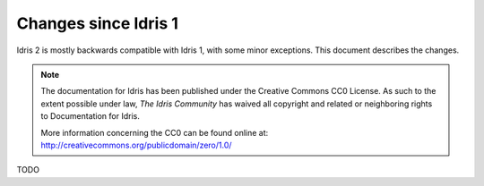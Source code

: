 .. _updates-index:

#####################
Changes since Idris 1
#####################

Idris 2 is mostly backwards compatible with Idris 1, with some minor
exceptions. This document describes the changes.

.. note::
   The documentation for Idris has been published under the Creative
   Commons CC0 License. As such to the extent possible under law, *The
   Idris Community* has waived all copyright and related or neighboring
   rights to Documentation for Idris.

   More information concerning the CC0 can be found online at: http://creativecommons.org/publicdomain/zero/1.0/

TODO


